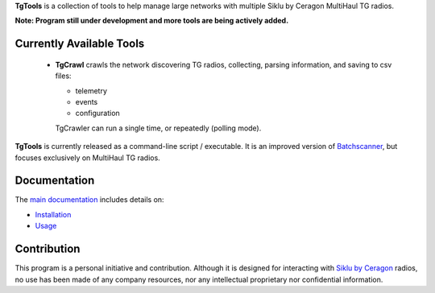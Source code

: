 **TgTools** is a collection of tools to help manage large networks with multiple
Siklu by Ceragon MultiHaul TG radios. 

**Note: Program still under development and more tools are being actively added.**
   
Currently Available Tools
---------------------------

 * **TgCrawl** crawls the network discovering TG radios, collecting, parsing information, and saving to csv files:
  
   - telemetry
   - events
   - configuration
   
   TgCrawler can run a single time, or repeatedly (polling mode).
   
**TgTools** is currently released as a command-line script / executable.
It is an improved version of `Batchscanner <https://batchscanner.readthedocs.io/en/stable/index.html>`_,
but focuses exclusively on MultiHaul TG radios.

   
Documentation
---------------

The `main documentation <https://tgtools.readthedocs.io/en/latest/>`_ includes details on:

* `Installation <https://tgtools.readthedocs.io/en/latest/install.html>`_
* `Usage <https://tgtools.readthedocs.io/en/latest/tgcrawl.html#usage>`_



Contribution
--------------

This program is a personal initiative and contribution.
Although it is designed for interacting with `Siklu by Ceragon <https://www.siklu.com>`_ radios, no use
has been made of any company resources, nor any intellectual proprietary nor
confidential information.